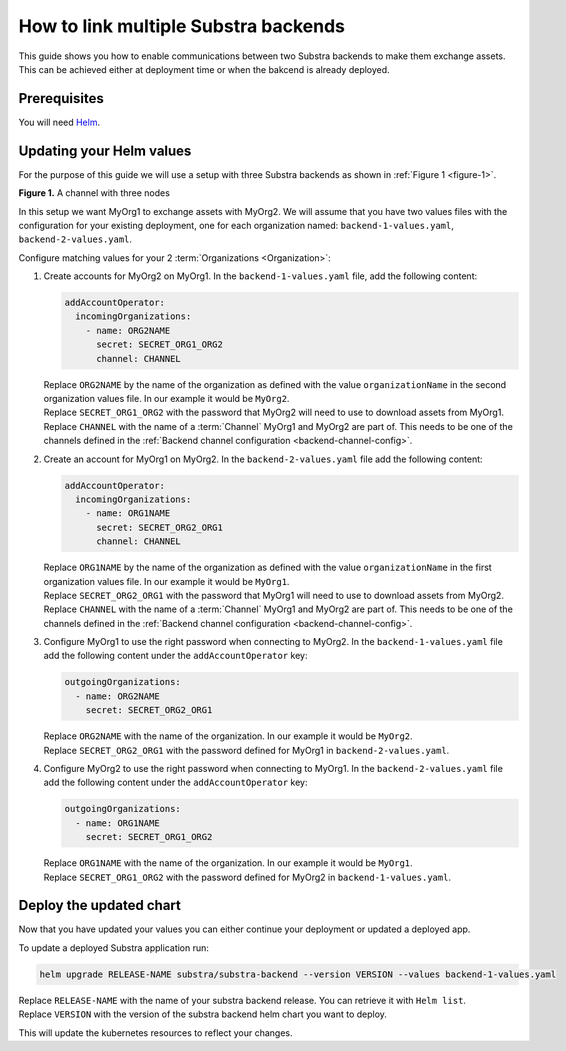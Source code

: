 *************************************
How to link multiple Substra backends
*************************************

This guide shows you how to enable communications between two Substra backends to make them exchange assets.
This can be achieved either at deployment time or when the bakcend is already deployed.

Prerequisites
=============

You will need `Helm <https://helm.sh>`_.

Updating your Helm values
=========================

For the purpose of this guide we will use a setup with three Substra backends as shown in :ref:`Figure 1 <figure-1>`.

.. _figure-1:
.. mermaid:: diagrams/howto-link-backends-channels.mmd

**Figure 1.** A channel with three nodes

In this setup we want MyOrg1 to exchange assets with MyOrg2.
We will assume that you have two values files with the configuration for your existing deployment, one for each organization named: ``backend-1-values.yaml``, ``backend-2-values.yaml``.

Configure matching values for your 2 :term:`Organizations <Organization>`:

#. Create accounts for MyOrg2 on MyOrg1.
   In the ``backend-1-values.yaml`` file, add the following content:

   .. code-block:: yaml

      addAccountOperator:
        incomingOrganizations:
          - name: ORG2NAME
            secret: SECRET_ORG1_ORG2
            channel: CHANNEL

   | Replace ``ORG2NAME`` by the name of the organization as defined with the value ``organizationName`` in the second organization values file. In our example it would be ``MyOrg2``.
   | Replace ``SECRET_ORG1_ORG2`` with the password that MyOrg2 will need to use to download assets from MyOrg1.
   | Replace ``CHANNEL`` with the name of a :term:`Channel` MyOrg1 and MyOrg2 are part of. This needs to be one of the channels defined in the :ref:`Backend channel configuration <backend-channel-config>`. 

#. Create an account for MyOrg1 on MyOrg2.
   In the ``backend-2-values.yaml`` file add the following content:

   .. code-block:: yaml

      addAccountOperator:
        incomingOrganizations:
          - name: ORG1NAME
            secret: SECRET_ORG2_ORG1
            channel: CHANNEL

   | Replace ``ORG1NAME`` by the name of the organization as defined with the value ``organizationName`` in the first organization values file. In our example it would be ``MyOrg1``.
   | Replace ``SECRET_ORG2_ORG1`` with the password that MyOrg1 will need to use to download assets from MyOrg2.
   | Replace ``CHANNEL`` with the name of a :term:`Channel` MyOrg1 and MyOrg2 are part of. This needs to be one of the channels defined in the :ref:`Backend channel configuration <backend-channel-config>`. 

#. Configure MyOrg1 to use the right password when connecting to MyOrg2.
   In the ``backend-1-values.yaml`` file add the following content under the ``addAccountOperator`` key:

   .. code-block:: yaml
 
      outgoingOrganizations:
        - name: ORG2NAME
          secret: SECRET_ORG2_ORG1

   | Replace ``ORG2NAME`` with the name of the organization. In our example it would be ``MyOrg2``.
   | Replace ``SECRET_ORG2_ORG1`` with the password defined for MyOrg1 in ``backend-2-values.yaml``.

#. Configure MyOrg2 to use the right password when connecting to MyOrg1.
   In the ``backend-2-values.yaml`` file add the following content under the ``addAccountOperator`` key:

   .. code-block:: yaml
  
      outgoingOrganizations:
        - name: ORG1NAME
          secret: SECRET_ORG1_ORG2

   | Replace ``ORG1NAME`` with the name of the organization. In our example it would be ``MyOrg1``.
   | Replace ``SECRET_ORG1_ORG2`` with the password defined for MyOrg2 in ``backend-1-values.yaml``.


Deploy the updated chart
========================

Now that you have updated your values you can either continue your deployment or updated a deployed app.

To update a deployed Substra application run:

.. code-block:: bash

   helm upgrade RELEASE-NAME substra/substra-backend --version VERSION --values backend-1-values.yaml

| Replace ``RELEASE-NAME`` with the name of your substra backend release. You can retrieve it with ``Helm list``.
| Replace ``VERSION`` with the version of the substra backend helm chart you want to deploy.

This will update the kubernetes resources to reflect your changes.
